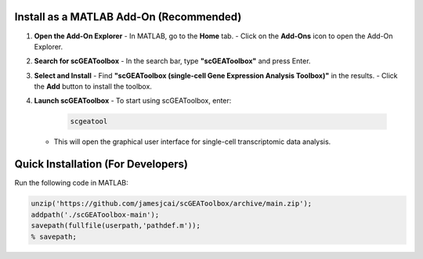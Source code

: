 Install as a MATLAB Add-On (Recommended)
=========================================

1. **Open the Add-On Explorer**
   - In MATLAB, go to the **Home** tab.
   - Click on the **Add-Ons** icon to open the Add-On Explorer.

2. **Search for scGEAToolbox**
   - In the search bar, type **"scGEAToolbox"** and press Enter.

3. **Select and Install**
   - Find **"scGEAToolbox (single-cell Gene Expression Analysis Toolbox)"** in the results.
   - Click the **Add** button to install the toolbox.

4. **Launch scGEAToolbox**
   - To start using scGEAToolbox, enter:

     .. code-block:: matlab

        scgeatool

   - This will open the graphical user interface for single-cell transcriptomic data analysis.

Quick Installation (For Developers)
===================================

Run the following code in MATLAB:

.. code-block:: matlab

   unzip('https://github.com/jamesjcai/scGEAToolbox/archive/main.zip');
   addpath('./scGEAToolbox-main');
   savepath(fullfile(userpath,'pathdef.m'));
   % savepath;